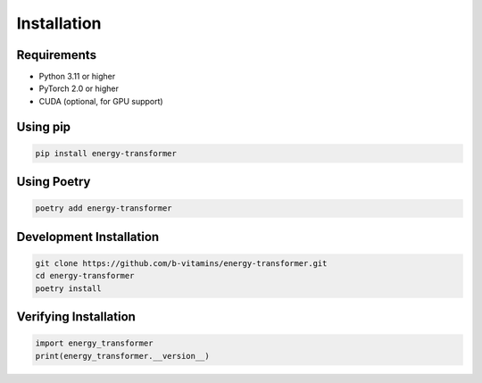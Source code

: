 Installation
============

Requirements
------------

- Python 3.11 or higher
- PyTorch 2.0 or higher
- CUDA (optional, for GPU support)

Using pip
---------

.. code-block:: bash

   pip install energy-transformer

Using Poetry
------------

.. code-block:: bash

   poetry add energy-transformer

Development Installation
------------------------

.. code-block:: bash

   git clone https://github.com/b-vitamins/energy-transformer.git
   cd energy-transformer
   poetry install

Verifying Installation
----------------------

.. code-block:: python

   import energy_transformer
   print(energy_transformer.__version__)
